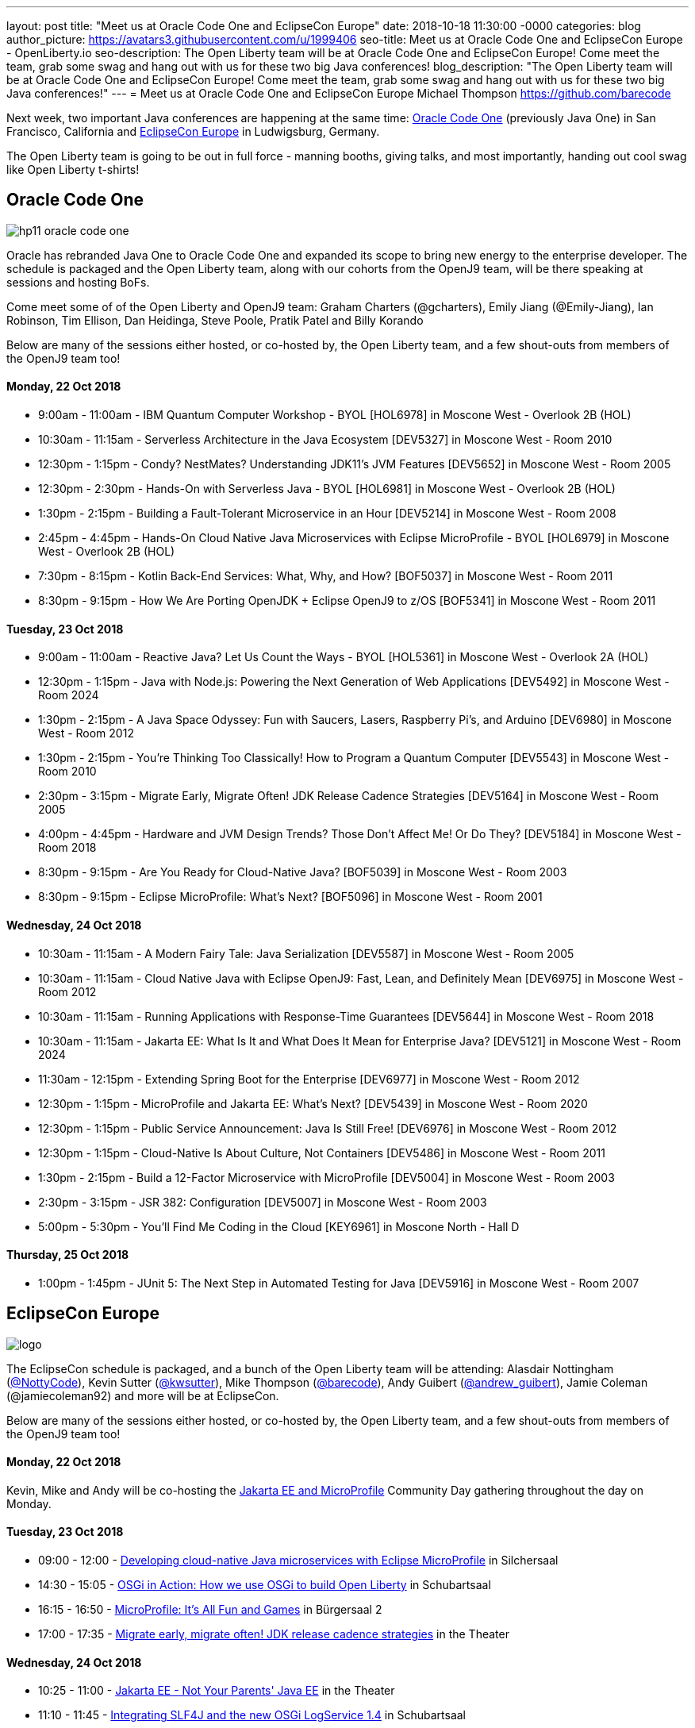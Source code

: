 ---
layout: post
title: "Meet us at Oracle Code One and EclipseCon Europe"
date:   2018-10-18 11:30:00 -0000
categories: blog
author_picture: https://avatars3.githubusercontent.com/u/1999406
seo-title: Meet us at Oracle Code One and EclipseCon Europe - OpenLiberty.io
seo-description: The Open Liberty team will be at Oracle Code One and EclipseCon Europe! Come meet the team, grab some swag and hang out with us for these two big Java conferences!
blog_description: "The Open Liberty team will be at Oracle Code One and EclipseCon Europe! Come meet the team, grab some swag and hang out with us for these two big Java conferences!"
---
= Meet us at Oracle Code One and EclipseCon Europe
Michael Thompson <https://github.com/barecode>

Next week, two important Java conferences are happening at the same time: https://www.oracle.com/code-one/index.html[Oracle Code One] (previously Java One) in San Francisco, California and http://eclipsecon.org/europe2018/[EclipseCon Europe] in Ludwigsburg, Germany.

The Open Liberty team is going to be out in full force - manning booths, giving talks, and most importantly, handing out cool swag like Open Liberty t-shirts!

== Oracle Code One

image::https://www.oracle.com/a/ocom/img/hp11-oracle-code-one.jpg[align="center",Oracle Code One 2018.]

Oracle has rebranded Java One to Oracle Code One and expanded its scope to bring new energy to the enterprise developer.
The schedule is packaged and the Open Liberty team, along with our cohorts from the OpenJ9 team, will be there speaking at sessions and hosting BoFs.

Come meet some of of the Open Liberty and OpenJ9 team: Graham Charters (@gcharters), Emily Jiang (@Emily-Jiang), Ian Robinson, Tim Ellison, Dan Heidinga, Steve Poole, Pratik Patel and Billy Korando 

Below are many of the sessions either hosted, or co-hosted by, the Open Liberty team, and a few shout-outs from members of the OpenJ9 team too!

==== Monday, 22 Oct 2018
- 9:00am - 11:00am - IBM Quantum Computer Workshop - BYOL [HOL6978] in Moscone West - Overlook 2B (HOL)
- 10:30am - 11:15am - Serverless Architecture in the Java Ecosystem [DEV5327] in Moscone West - Room 2010
- 12:30pm - 1:15pm - Condy? NestMates? Understanding JDK11’s JVM Features [DEV5652] in Moscone West - Room 2005
- 12:30pm - 2:30pm - Hands-On with Serverless Java - BYOL [HOL6981] in Moscone West - Overlook 2B (HOL)
- 1:30pm - 2:15pm - Building a Fault-Tolerant Microservice in an Hour [DEV5214] in Moscone West - Room 2008
- 2:45pm - 4:45pm - Hands-On Cloud Native Java Microservices with Eclipse MicroProfile - BYOL [HOL6979] in Moscone West - Overlook 2B (HOL)
- 7:30pm - 8:15pm - Kotlin Back-End Services: What, Why, and How? [BOF5037] in Moscone West - Room 2011
- 8:30pm - 9:15pm - How We Are Porting OpenJDK + Eclipse OpenJ9 to z/OS [BOF5341] in Moscone West - Room 2011

==== Tuesday, 23 Oct 2018
- 9:00am - 11:00am - Reactive Java? Let Us Count the Ways - BYOL [HOL5361] in Moscone West - Overlook 2A (HOL)
- 12:30pm - 1:15pm - Java with Node.js: Powering the Next Generation of Web Applications [DEV5492] in Moscone West - Room 2024
- 1:30pm - 2:15pm - A Java Space Odyssey: Fun with Saucers, Lasers, Raspberry Pi’s, and Arduino [DEV6980] in Moscone West - Room 2012
- 1:30pm - 2:15pm - You’re Thinking Too Classically! How to Program a Quantum Computer [DEV5543] in Moscone West - Room 2010
- 2:30pm - 3:15pm - Migrate Early, Migrate Often! JDK Release Cadence Strategies [DEV5164] in Moscone West - Room 2005
- 4:00pm - 4:45pm - Hardware and JVM Design Trends? Those Don’t Affect Me! Or Do They? [DEV5184] in Moscone West - Room 2018
- 8:30pm - 9:15pm - Are You Ready for Cloud-Native Java? [BOF5039] in Moscone West - Room 2003
- 8:30pm - 9:15pm - Eclipse MicroProfile: What’s Next? [BOF5096] in Moscone West - Room 2001

==== Wednesday, 24 Oct 2018
- 10:30am - 11:15am - A Modern Fairy Tale: Java Serialization [DEV5587] in Moscone West - Room 2005
- 10:30am - 11:15am - Cloud Native Java with Eclipse OpenJ9: Fast, Lean, and Definitely Mean [DEV6975] in Moscone West - Room 2012
- 10:30am - 11:15am - Running Applications with Response-Time Guarantees [DEV5644] in Moscone West - Room 2018
- 10:30am - 11:15am - Jakarta EE: What Is It and What Does It Mean for Enterprise Java? [DEV5121] in Moscone West - Room 2024
- 11:30am - 12:15pm - Extending Spring Boot for the Enterprise [DEV6977] in Moscone West - Room 2012
- 12:30pm - 1:15pm - MicroProfile and Jakarta EE: What’s Next? [DEV5439] in Moscone West - Room 2020
- 12:30pm - 1:15pm - Public Service Announcement: Java Is Still Free! [DEV6976] in Moscone West - Room 2012
- 12:30pm - 1:15pm - Cloud-Native Is About Culture, Not Containers [DEV5486] in Moscone West - Room 2011
- 1:30pm - 2:15pm - Build a 12-Factor Microservice with MicroProfile [DEV5004] in Moscone West - Room 2003
- 2:30pm - 3:15pm - JSR 382: Configuration [DEV5007] in Moscone West - Room 2003
- 5:00pm - 5:30pm - You’ll Find Me Coding in the Cloud [KEY6961] in Moscone North - Hall D

==== Thursday, 25 Oct 2018
- 1:00pm - 1:45pm - JUnit 5: The Next Step in Automated Testing for Java [DEV5916] in Moscone West - Room 2007

== EclipseCon Europe

image::https://www.eclipsecon.org/sites/all/themes/solstice/_themes/solstice_eclipsecon_europe2018/logo.png[align="center",EclipseCon Europe 2018.]

The EclipseCon schedule is packaged, and a bunch of the Open Liberty team will be attending:
Alasdair Nottingham (https://twitter.com/nottycode[@NottyCode]), Kevin Sutter (https://twitter.com/kwsutter[@kwsutter]), Mike Thompson (https://twitter.com/barecode[@barecode]), Andy Guibert (https://twitter.com/andrew_guibert[@andrew_guibert]), Jamie Coleman (@jamiecoleman92) and more will be at EclipseCon.

Below are many of the sessions either hosted, or co-hosted by, the Open Liberty team, and a few shout-outs from members of the OpenJ9 team too!

==== Monday, 22 Oct 2018
Kevin, Mike and Andy will be co-hosting the https://www.eclipsecon.org/europe2018/jakarta-ee-and-microprofile[Jakarta EE and MicroProfile] Community Day gathering throughout the day on Monday.

==== Tuesday, 23 Oct 2018
- 09:00 - 12:00 - https://www.eclipsecon.org/europe2018/sessions/developing-cloud-native-java-microservices-eclipse-microprofile[Developing cloud-native Java microservices with Eclipse MicroProfile] in Silchersaal
- 14:30 - 15:05 - https://www.eclipsecon.org/europe2018/sessions/osgi-action-how-we-use-osgi-build-open-liberty[OSGi in Action: How we use OSGi to build Open Liberty] in Schubartsaal
- 16:15 - 16:50 - https://www.eclipsecon.org/europe2018/sessions/microprofile-its-all-fun-and-games[MicroProfile: It's All Fun and Games] in Bürgersaal 2
- 17:00 - 17:35 - https://www.eclipsecon.org/europe2018/sessions/migrate-early-migrate-often-jdk-release-cadence-strategies[Migrate early, migrate often! JDK release cadence strategies] in the Theater

==== Wednesday, 24 Oct 2018
- 10:25 - 11:00 - https://www.eclipsecon.org/europe2018/sessions/jakarta-ee-not-your-parents-java-ee[Jakarta EE - Not Your Parents' Java EE] in the Theater
- 11:10 - 11:45 - https://www.eclipsecon.org/europe2018/sessions/integrating-slf4j-and-new-osgi-logservice-14[Integrating SLF4J and the new OSGi LogService 1.4] in Schubartsaal
- 11:10 - 11:45 - https://www.eclipsecon.org/europe2018/sessions/practical-cloud-native-java-development-microprofile[Practical Cloud Native Java Development with MicroProfile] on the Theater Stage 
- 14:00 - 14:35 - https://www.eclipsecon.org/europe2018/sessions/adopt-open-j9-spring-boot-performance[Adopt Open J9 for Spring Boot performance!] in Silchersaal
- 14:45 - 15:20 - https://www.eclipsecon.org/europe2018/sessions/eclipse-tips-and-tricks[Eclipse Tips and Tricks] in the Theater
- 15:45 - 16:20 - https://www.eclipsecon.org/europe2018/sessions/microprofile-and-jakarta-ee-whats-next[MicroProfile and Jakarta EE -- What's Next?] on the Theater Stage
- 16:30 - 17:05 - https://www.eclipsecon.org/europe2018/sessions/are-you-ready-cloud-native-java-sponsored-ibm[Are you ready for Cloud Native Java? (sponsored by IBM)] in Seminarraum 5

==== Thursday, 25 Oct 2018
- 10:00 - 10:35 - https://www.eclipsecon.org/europe2018/sessions/osgi-and-java-9[OSGi and Java 9+] in Schubartsaal
- 10:00 - 10:35 - https://www.eclipsecon.org/europe2018/sessions/why-kotlin-my-favourite-example-functional-programming[Why Kotlin is my favourite example of Functional Programming?] in Seminarräume 1-3
- 10:00 - 10:35 - https://www.eclipsecon.org/europe2018/sessions/build-12-factor-microservice-using-microprofile[Build a 12-factor microservice using MicroProfile] in Bürgersaal 2
- 10:45 - 11:20 - https://www.eclipsecon.org/europe2018/sessions/panel-session-modularity-futures-osgi-and-java-9[Panel Session - Modularity Futures: OSGi and Java 9+] in Schubartsaal
- 11:30 - 12:05 - https://www.eclipsecon.org/europe2018/sessions/jakarta-ee-community-jax-rs-team[Jakarta EE Community With JAX-RS Team] in Silchersaal
- 14:00 - 14:35 - https://www.eclipsecon.org/europe2018/sessions/shaking-sticks-and-testing-openjdk-implementations[Shaking Sticks and Testing OpenJDK Implementations] in Seminarraum 5

Hope to see you there!

- The Open Liberty team